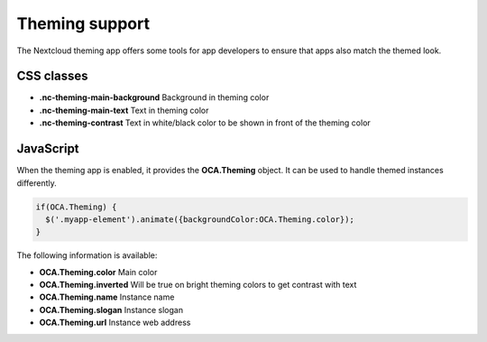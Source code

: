 ===============
Theming support
===============

.. sectionauthor:: Julius Härtl <jus@bitgrid.net>

The Nextcloud theming app offers some tools for app developers to ensure that apps also match the themed look.

CSS classes
===========

* **.nc-theming-main-background** Background in theming color
* **.nc-theming-main-text** Text in theming color
* **.nc-theming-contrast** Text in white/black color to be shown in front of the theming color


JavaScript
==========

When the theming app is enabled, it provides the **OCA.Theming** object. It can
be used to handle themed instances differently.

.. code-block:: javascript

  if(OCA.Theming) {
    $('.myapp-element').animate({backgroundColor:OCA.Theming.color});
  }

The following information is available:

* **OCA.Theming.color** Main color
* **OCA.Theming.inverted** Will be true on bright theming colors to get contrast with text
* **OCA.Theming.name** Instance name
* **OCA.Theming.slogan** Instance slogan
* **OCA.Theming.url**  Instance web address

